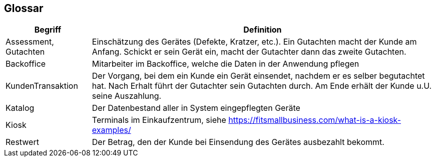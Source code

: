 [[section-glossary]]
== Glossar

[cols="1,4" options="header"]
|===
|Begriff |Definition

|Assessment, Gutachten
|Einschätzung des Gerätes (Defekte, Kratzer, etc.). Ein Gutachten macht der Kunde am Anfang.
Schickt er sein Gerät ein, macht der Gutachter dann das zweite Gutachten.

|Backoffice
|Mitarbeiter im Backoffice, welche die Daten in der Anwendung pflegen

|KundenTransaktion
|Der Vorgang, bei dem ein Kunde ein Gerät einsendet, nachdem er es selber begutachtet hat.
Nach Erhalt führt der Gutachter sein Gutachten durch. Am Ende erhält der Kunde u.U. seine Auszahlung.

|Katalog
|Der Datenbestand aller in System eingepflegten Geräte

|Kiosk
|Terminals im Einkaufzentrum, siehe https://fitsmallbusiness.com/what-is-a-kiosk-examples/

|Restwert
|Der Betrag, den der Kunde bei Einsendung des Gerätes ausbezahlt bekommt.

|===
